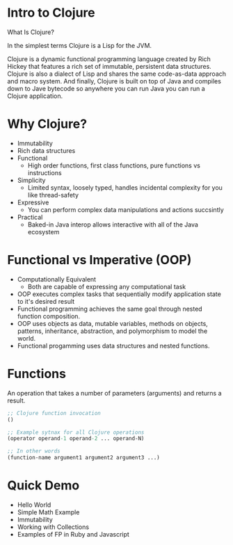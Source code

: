 #+OPTIONS: toc:nil num:nil
#+REVEAL_ROOT: http://cdn.jsdelivr.net/reveal.js/3.0.0/
#+REVEAL_THEME: blood
#+REVEAL_TRANS: concave
#+REVEAL_PLUGINS: (highlight)
#+REVEAL_EXTRA_CSS: http://cdn.jsdelivr.net/reveal.js/3.0.0/lib/css/zenburn.css

* Intro to Clojure
What Is Clojure? 

In the simplest terms Clojure is a Lisp for the JVM.

Clojure is a dynamic functional programming language created by Rich
Hickey that features a rich set of immutable, persistent data
structures. Clojure is also a dialect of Lisp and shares the same
code-as-data approach and macro system. And finally, Clojure is built
on top of Java and compiles down to Jave bytecode so anywhere you can
run Java you can run a Clojure application. 


* Why Clojure?

  * Immutability
  * Rich data structures
  * Functional
    - High order functions, first class functions, pure functions vs instructions
  * Simplicity
    - Limited syntax, loosely typed, handles incidental complexity for
      you like thread-safety
  * Expressive
    - You can perform complex data manipulations and actions succsintly
  * Practical
    - Baked-in Java interop allows interactive with all of the Java ecosystem

* Functional vs Imperative (OOP)

  * Computationally Equivalent
    - Both are capable of expressing any computational task
  * OOP executes complex tasks that sequentially modify application
    state to it's desired result
  * Functional programming achieves the same goal through nested function
    composition. 
  * OOP uses objects as data, mutable variables, methods on objects,
    patterns, inheritance, abstraction, and polymorphism to model the
    world.
  * Functional progamming uses data structures and nested functions.
 
* Functions
An operation that takes a number of parameters (arguments) and returns a result.

#+begin_src clojure
;; Clojure function invocation
()

;; Example sytnax for all Clojure operations
(operator operand-1 operand-2 ... operand-N)

;; In other words
(function-name argument1 argument2 argument3 ...)
#+end_src

* Quick Demo

  * Hello World
  * Simple Math Example
  * Immutability
  * Working with Collections
  * Examples of FP in Ruby and Javascript
